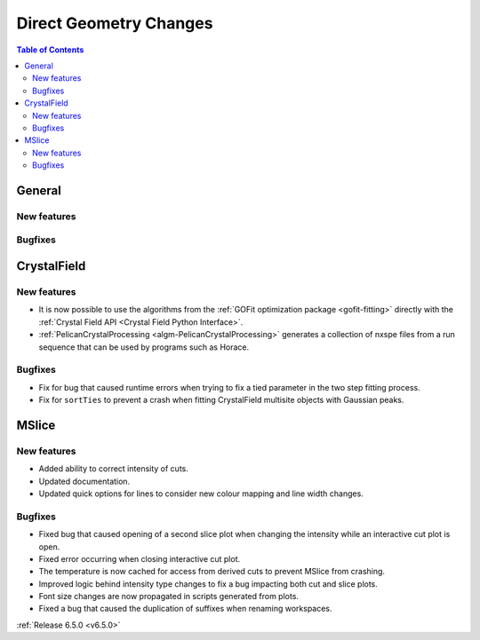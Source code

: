 =======================
Direct Geometry Changes
=======================

.. contents:: Table of Contents
   :local:

General
-------

New features
############


Bugfixes
############



CrystalField
-------------

New features
############
- It is now possible to use the algorithms from the :ref:`GOFit optimization package <gofit-fitting>` directly with the :ref:`Crystal Field API <Crystal Field Python Interface>`.
- :ref:`PelicanCrystalProcessing <algm-PelicanCrystalProcessing>` generates a collection of nxspe files from a run sequence that can be used by programs such as Horace.

Bugfixes
############
- Fix for bug that caused runtime errors when trying to fix a tied parameter in the two step fitting process.
- Fix for ``sortTies`` to prevent a crash when fitting CrystalField multisite objects with Gaussian peaks.


MSlice
------

New features
############
- Added ability to correct intensity of cuts.
- Updated documentation.
- Updated quick options for lines to consider new colour mapping and line width changes.

.. image:: ../../images/6_5_release/Direct/mslice_quick_options.png
    :align: center
    :width: 650

Bugfixes
############
- Fixed bug that caused opening of a second slice plot when changing the intensity while an interactive cut plot is open.
- Fixed error occurring when closing interactive cut plot.
- The temperature is now cached for access from derived cuts to prevent MSlice from crashing.
- Improved logic behind intensity type changes to fix a bug impacting both cut and slice plots.
- Font size changes are now propagated in scripts generated from plots.
- Fixed a bug that caused the duplication of suffixes when renaming workspaces.


:ref:`Release 6.5.0 <v6.5.0>`